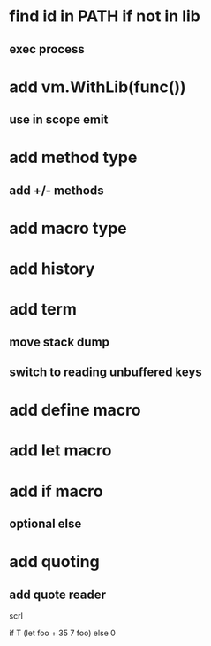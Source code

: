 * find id in PATH if not in lib
** exec process

* add vm.WithLib(func())
** use in scope emit

* add method type
** add +/- methods

* add macro type

* add history

* add term
** move stack dump
** switch to reading unbuffered keys

* add define macro
* add let macro

* add if macro
** optional else

* add quoting
** add quote reader

scrl

if T (let foo + 35 7 foo) else 0
